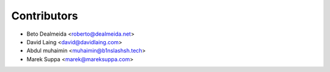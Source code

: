 ============
Contributors
============

* Beto Dealmeida <roberto@dealmeida.net>
* David Laing <david@davidlaing.com>
* Abdul muhaimin <muhaimin@b1nslashsh.tech>
* Marek Suppa <marek@mareksuppa.com>
